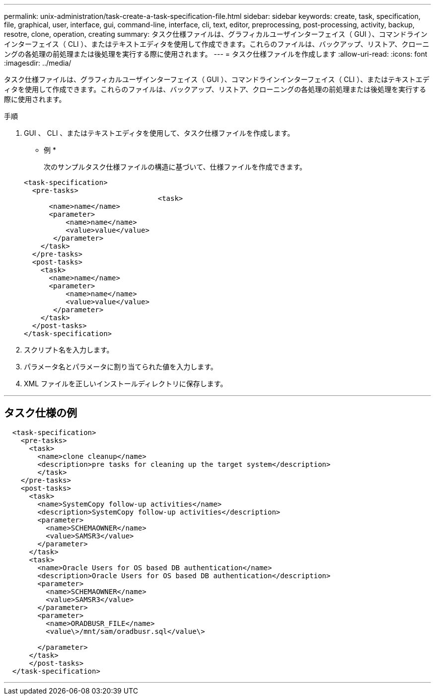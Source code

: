---
permalink: unix-administration/task-create-a-task-specification-file.html 
sidebar: sidebar 
keywords: create, task, specification, file, graphical, user, interface, gui, command-line, interface, cli, text, editor, preprocessing, post-processing, activity, backup, resotre, clone, operation, creating 
summary: タスク仕様ファイルは、グラフィカルユーザインターフェイス（ GUI ）、コマンドラインインターフェイス（ CLI ）、またはテキストエディタを使用して作成できます。これらのファイルは、バックアップ、リストア、クローニングの各処理の前処理または後処理を実行する際に使用されます。 
---
= タスク仕様ファイルを作成します
:allow-uri-read: 
:icons: font
:imagesdir: ../media/


[role="lead"]
タスク仕様ファイルは、グラフィカルユーザインターフェイス（ GUI ）、コマンドラインインターフェイス（ CLI ）、またはテキストエディタを使用して作成できます。これらのファイルは、バックアップ、リストア、クローニングの各処理の前処理または後処理を実行する際に使用されます。

.手順
. GUI 、 CLI 、またはテキストエディタを使用して、タスク仕様ファイルを作成します。
+
* 例 *

+
次のサンプルタスク仕様ファイルの構造に基づいて、仕様ファイルを作成できます。

+
[listing]
----

<task-specification>
  <pre-tasks>
				<task>
      <name>name</name>
      <parameter>
          <name>name</name>
          <value>value</value>
       </parameter>
    </task>
  </pre-tasks>
  <post-tasks>
    <task>
      <name>name</name>
      <parameter>
          <name>name</name>
          <value>value</value>
       </parameter>
    </task>
  </post-tasks>
</task-specification>
----
. スクリプト名を入力します。
. パラメータ名とパラメータに割り当てられた値を入力します。
. XML ファイルを正しいインストールディレクトリに保存します。


'''


== タスク仕様の例

[listing]
----

  <task-specification>
    <pre-tasks>
      <task>
        <name>clone cleanup</name>
        <description>pre tasks for cleaning up the target system</description>
        </task>
    </pre-tasks>
    <post-tasks>
      <task>
        <name>SystemCopy follow-up activities</name>
        <description>SystemCopy follow-up activities</description>
        <parameter>
          <name>SCHEMAOWNER</name>
          <value>SAMSR3</value>
        </parameter>
      </task>
      <task>
        <name>Oracle Users for OS based DB authentication</name>
        <description>Oracle Users for OS based DB authentication</description>
        <parameter>
          <name>SCHEMAOWNER</name>
          <value>SAMSR3</value>
        </parameter>
        <parameter>
          <name>ORADBUSR_FILE</name>
          <value\>/mnt/sam/oradbusr.sql</value\>

        </parameter>
      </task>
      </post-tasks>
  </task-specification>
----
'''